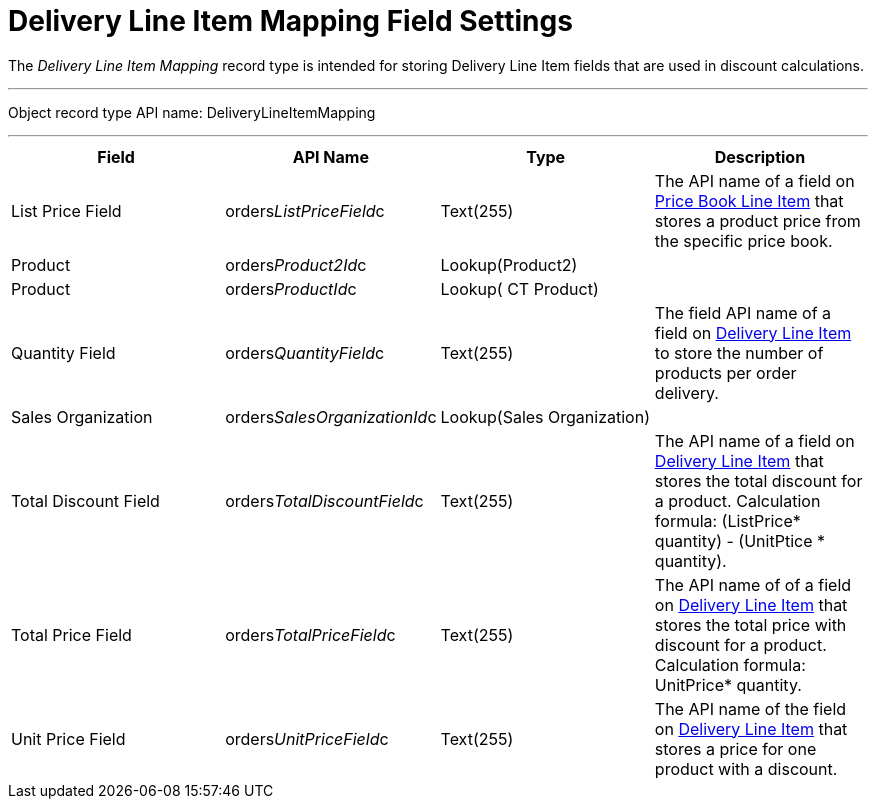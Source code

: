 = Delivery Line Item Mapping Field Settings

The _Delivery Line Item Mapping_ record type is intended for storing
[.object]#Delivery Line Item# fields that are used in discount
calculations.

'''''

Object record type API name:
[.apiobject]#DeliveryLineItemMapping#

'''''

[width="100%",cols="25%,25%,25%,25%",]
|===
|*Field* |*API Name* |*Type* |*Description*

|List Price Field
|[.apiobject]#orders__ListPriceField__c# |Text(255)
|The API name of a field on
xref:admin-guide/managing-ct-orders/product-management/product-data-model/ct-price-book-line-item-field-reference.adoc[Price Book Line Item]
that stores a product price from the specific price book.

|Product |[.apiobject]#orders__Product2Id__c#
|Lookup(Product2) |

|Product |[.apiobject]#orders__ProductId__c#
|Lookup( CT Product) |

|Quantity Field
|[.apiobject]#orders__QuantityField__c# |Text(255)
|The field API name of a field
on xref:admin-guide/managing-ct-orders/delivery-management/delivery-line-item-field-reference.adoc[Delivery Line
Item] to store the number of products per order delivery.

|Sales Organization
|[.apiobject]#orders__SalesOrganizationId__c#
|Lookup(Sales Organization) |

|Total Discount Field
|[.apiobject]#orders__TotalDiscountField__c#
|Text(255) |The API name of a field
on xref:admin-guide/managing-ct-orders/delivery-management/delivery-line-item-field-reference.adoc[Delivery Line Item] that
stores the total discount for a product. Calculation
formula: [.apiobject]#(ListPrice* quantity) - (UnitPtice
* quantity)#.

|Total Price Field
|[.apiobject]#orders__TotalPriceField__c# |Text(255)
|The API name of of a field
on xref:admin-guide/managing-ct-orders/delivery-management/delivery-line-item-field-reference.adoc[Delivery Line Item] that
stores the total price with discount for a product. Calculation
formula: [.apiobject]#UnitPrice* quantity#.

|Unit Price Field
|[.apiobject]#orders__UnitPriceField__c# |Text(255)
|The API name of the field
on xref:admin-guide/managing-ct-orders/delivery-management/delivery-line-item-field-reference.adoc[Delivery Line Item] that
stores a price for one product with a discount.
|===
